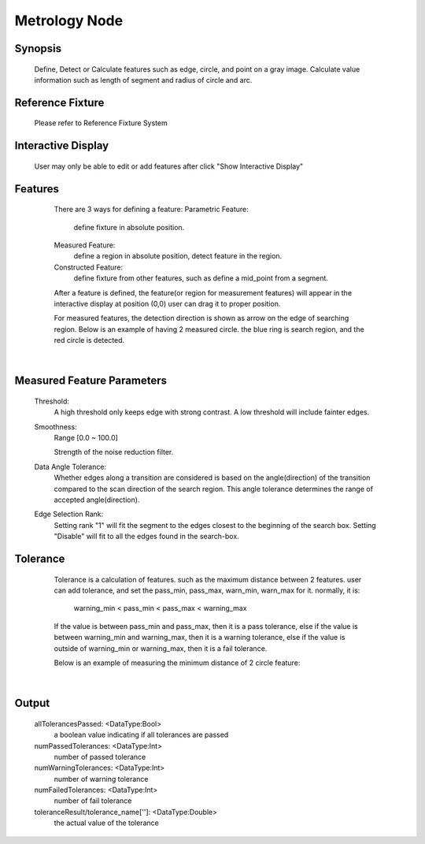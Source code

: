 Metrology Node
=========

Synopsis 
---------
	Define, Detect or Calculate features such as edge, circle, and point on a gray image.
	Calculate value information such as length of segment and radius of circle and arc. 


Reference Fixture 
---------
	Please refer to Reference Fixture System


Interactive Display 
---------
	User may only be able to edit or add features after click "Show Interactive Display"


Features 
---------
	There are 3 ways for defining a feature:
	Parametric Feature: 
		define fixture in absolute position.
	Measured Feature:
		define a region in absolute position, detect feature in the region.
	Constructed Feature: 
		define fixture from other features, such as define a mid_point from a segment.

	After a feature is defined, the feature(or region for measurement features) will appear in the interactive display at position (0,0)
	user can drag it to proper position. 
	
	For measured features, the detection direction is shown as arrow on the edge of searching region.
	Below is an example of having 2 measured circle. the blue ring is search region, and the red circle is detected.
 .. image:: images/metrology_feature_example.jpg
	:scale: 60%
|


Measured Feature Parameters 
---------
	Threshold: 
		A high threshold only keeps edge with strong contrast. A low threshold will include fainter edges.
	Smoothness: 
		Range [0.0 ~ 100.0]
	
		Strength of the noise reduction filter. 
	Data Angle Tolerance: 
		Whether edges along a transition are considered is based on the angle(direction) of the transition compared to the scan direction of the search region. This angle tolerance determines the range of accepted angle(direction). 
	Edge Selection Rank: 
		Setting rank "1" will fit the segment to the edges closest to the beginning of the search box. Setting "Disable" will fit to all the edges found in the search-box. 


Tolerance 
---------
	Tolerance is a calculation of features. such as the maximum distance between 2 features.
	user can add tolerance, and set the pass_min, pass_max, warn_min, warn_max for it.
	normally, it is:
		warning_min < pass_min < pass_max < warning_max

	If the value is between pass_min and pass_max, then it is a pass tolerance,
	else if the value is between warning_min and warning_max, then it is a warning tolerance,
	else if the value is outside of warning_min or warning_max, then it is a fail tolerance.

	Below is an example of measuring the minimum distance of 2 circle feature:
 .. image:: images/metrology_tolerance_example.jpg
	:scale: 60%
|


Output 
---------
	allTolerancesPassed: <DataType:Bool>
		a boolean value indicating if all tolerances are passed
	numPassedTolerances: <DataType:Int>
		number of passed tolerance
	numWarningTolerances: <DataType:Int>
		number of warning tolerance
	numFailedTolerances: <DataType:Int>
		number of fail tolerance
	toleranceResult/tolerance_name['']: <DataType:Double>
		the actual value of the tolerance

